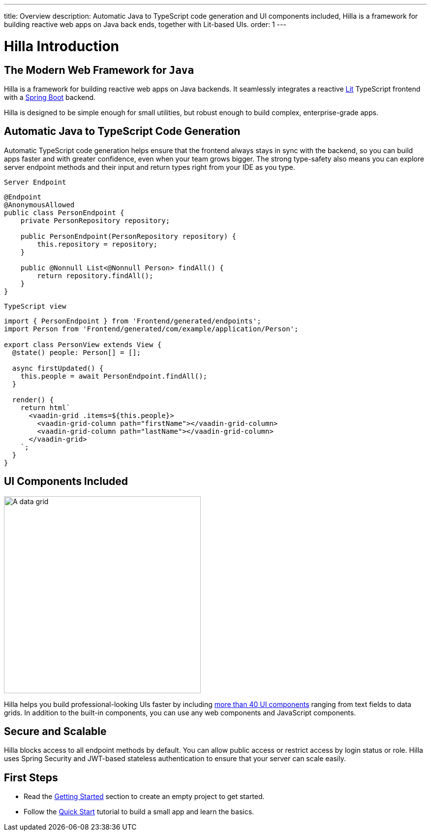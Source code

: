 ---
title: Overview
description: Automatic Java to TypeScript code generation and UI components included, Hilla is a framework for building reactive web apps on Java back ends, together with Lit-based UIs.
order: 1
---

= Hilla Introduction

// tag::content[]

== The Modern Web Framework for `Java`

Hilla is a framework for building reactive web apps on Java backends.
It seamlessly integrates a reactive https://lit.dev/[Lit^] TypeScript frontend with a https://spring.io/projects/spring-boot[Spring Boot^] backend.

Hilla is designed to be simple enough for small utilities, but robust enough to build complex, enterprise-grade apps.

== Automatic Java to TypeScript Code Generation

Automatic TypeScript code generation helps ensure that the frontend always stays in sync with the backend, so you can build apps faster and with greater confidence, even when your team grows bigger.
The strong type-safety also means you can explore server endpoint methods and their input and return types right from your IDE as you type.

.`Server Endpoint`
[source,java]
----
@Endpoint
@AnonymousAllowed
public class PersonEndpoint {
    private PersonRepository repository;

    public PersonEndpoint(PersonRepository repository) {
        this.repository = repository;
    }

    public @Nonnull List<@Nonnull Person> findAll() {
        return repository.findAll();
    }
}
----

.`TypeScript view`
[source,typescript]
----
import { PersonEndpoint } from 'Frontend/generated/endpoints';
import Person from 'Frontend/generated/com/example/application/Person';

export class PersonView extends View {
  @state() people: Person[] = [];

  async firstUpdated() {
    this.people = await PersonEndpoint.findAll();
  }

  render() {
    return html`
      <vaadin-grid .items=${this.people}>
        <vaadin-grid-column path="firstName"></vaadin-grid-column>
        <vaadin-grid-column path="lastName"></vaadin-grid-column>
      </vaadin-grid>
    `;
  }
}
----

== UI Components Included

image::components.png[A data grid, date picker, and chart component, width=400]

Hilla helps you build professional-looking UIs faster by including https://vaadin.com/components[more than 40 UI components] ranging from text fields to data grids.
In addition to the built-in components, you can use any web components and JavaScript components.

== Secure and Scalable

Hilla blocks access to all endpoint methods by default.
You can allow public access or restrict access by login status or role.
Hilla uses Spring Security and JWT-based stateless authentication to ensure that your server can scale easily.

== First Steps

- Read the <<getting-started#,Getting Started>> section to create an empty project to get started.
- Follow the <<tutorials/quickstart#,Quick Start>> tutorial to build a small app and learn the basics.

// end::content[]
